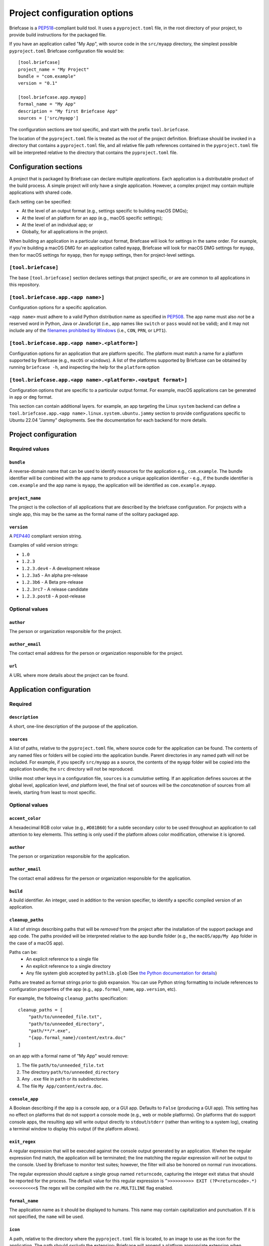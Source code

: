 =============================
Project configuration options
=============================

Briefcase is a `PEP518 <https://peps.python.org/pep-0518/>`__-compliant build
tool. It uses a ``pyproject.toml`` file, in the root directory of your project,
to provide build instructions for the packaged file.

If you have an application called "My App", with source code in the ``src/myapp``
directory, the simplest possible ``pyproject.toml`` Briefcase configuration
file would be::

    [tool.briefcase]
    project_name = "My Project"
    bundle = "com.example"
    version = "0.1"

    [tool.briefcase.app.myapp]
    formal_name = "My App"
    description = "My first Briefcase App"
    sources = ['src/myapp']

The configuration sections are tool specific, and start with the prefix
``tool.briefcase``.

The location of the ``pyproject.toml`` file is treated as the root of the
project definition. Briefcase should be invoked in a directory that contains a
``pyproject.toml`` file, and all relative file path references contained in the
``pyproject.toml`` file will be interpreted relative to the directory that
contains the ``pyproject.toml`` file.

Configuration sections
======================

A project that is packaged by Briefcase can declare multiple *applications*.
Each application is a distributable product of the build process. A simple
project will only have a single application. However, a complex project may
contain multiple applications with shared code.

Each setting can be specified:

* At the level of an output format (e.g., settings specific to building macOS
  DMGs);
* At the level of an platform for an app (e.g., macOS specific settings);
* At the level of an individual app; or
* Globally, for all applications in the project.

When building an application in a particular output format, Briefcase will look
for settings in the same order. For example, if you're building a macOS DMG for
an application called ``myapp``, Briefcase will look for macOS DMG settings for
``myapp``, then for macOS settings for ``myapp``, then for ``myapp`` settings,
then for project-level settings.

``[tool.briefcase]``
--------------------

The base ``[tool.briefcase]`` section declares settings that project specific,
or are are common to all applications in this repository.

``[tool.briefcase.app.<app name>]``
-----------------------------------

Configuration options for a specific application.

``<app name>`` must adhere to a valid Python distribution name as specified in
`PEP508 <https://peps.python.org/pep-0508/#names>`__. The app name must also
*not* be a reserved word in Python, Java or JavaScript (i.e., app names like
``switch`` or ``pass`` would not be valid); and it may not include any of the
`filenames prohibited by Windows
<https://learn.microsoft.com/en-us/windows/win32/fileio/naming-a-file#naming-conventions>`__
(i.e., ``CON``, ``PRN``, or ``LPT1``).

``[tool.briefcase.app.<app name>.<platform>]``
----------------------------------------------

Configuration options for an application that are platform specific. The
platform must match a name for a platform supported by Briefcase (e.g.,
``macOS`` or ``windows``). A list of the platforms supported by Briefcase can
be obtained by running ``briefcase -h``, and inspecting the help for the
``platform`` option

``[tool.briefcase.app.<app name>.<platform>.<output format>]``
--------------------------------------------------------------

Configuration options that are specific to a particular output format. For
example, macOS applications can be generated in ``app`` or ``dmg`` format.

This section can contain additional layers. for example, an app targeting the
Linux ``system`` backend can define a ``tool.briefcase.app.<app
name>.linux.system.ubuntu.jammy`` section to provide configurations specific to
Ubuntu 22.04 "Jammy" deployments. See the documentation for each backend for
more details.

Project configuration
=====================

Required values
---------------

``bundle``
~~~~~~~~~~

A reverse-domain name that can be used to identify resources for the
application e.g., ``com.example``. The bundle identifier will be combined with
the app name to produce a unique application identifier - e.g., if the bundle
identifier is ``com.example`` and the app name is ``myapp``, the application
will be identified as ``com.example.myapp``.

``project_name``
~~~~~~~~~~~~~~~~

The project is the collection of all applications that are described by the
briefcase configuration. For projects with a single app, this may be the same
as the formal name of the solitary packaged app.

``version``
~~~~~~~~~~~

A `PEP440 <https://peps.python.org/pep-0440/>`__ compliant version string.

Examples of valid version strings:

* ``1.0``
* ``1.2.3``
* ``1.2.3.dev4`` - A development release
* ``1.2.3a5`` - An alpha pre-release
* ``1.2.3b6`` - A Beta pre-release
* ``1.2.3rc7`` - A release candidate
* ``1.2.3.post8`` - A post-release

Optional values
---------------

``author``
~~~~~~~~~~

The person or organization responsible for the project.

``author_email``
~~~~~~~~~~~~~~~~

The contact email address for the person or organization responsible for the
project.

``url``
~~~~~~~

A URL where more details about the project can be found.

Application configuration
=========================

Required
--------

``description``
~~~~~~~~~~~~~~~

A short, one-line description of the purpose of the application.

``sources``
~~~~~~~~~~~

A list of paths, relative to the ``pyproject.toml`` file, where source code for
the application can be found. The contents of any named files or folders will be
copied into the application bundle. Parent directories in any named path will
not be included. For example, if you specify ``src/myapp`` as a source, the
contents of the ``myapp`` folder will be copied into the application bundle; the
``src`` directory will not be reproduced.

Unlike most other keys in a configuration file, ``sources`` is a *cumulative*
setting. If an application defines sources at the global level, application
level, *and* platform level, the final set of sources will be the
*concatenation* of sources from all levels, starting from least to most
specific.

Optional values
---------------

``accent_color``
~~~~~~~~~~~~~~~~

A hexadecimal RGB color value (e.g., ``#D81B60``) for a subtle secondary color
to be used throughout an application to call attention to key elements. This
setting is only used if the platform allows color modification, otherwise it
is ignored.

``author``
~~~~~~~~~~

The person or organization responsible for the application.

``author_email``
~~~~~~~~~~~~~~~~

The contact email address for the person or organization responsible for the
application.

``build``
~~~~~~~~~

A build identifier. An integer, used in addition to the version specifier,
to identify a specific compiled version of an application.

``cleanup_paths``
~~~~~~~~~~~~~~~~~

A list of strings describing paths that will be *removed* from the project after
the installation of the support package and app code. The paths provided will be
interpreted relative to the app bundle folder (e.g., the ``macOS/app/My App``
folder in the case of a macOS app).

Paths can be:
 * An explicit reference to a single file
 * An explicit reference to a single directory
 * Any file system glob accepted by ``pathlib.glob`` (See `the Python
   documentation for details
   <https://docs.python.org/3/library/pathlib.html#pathlib.Path.glob>`__)

Paths are treated as format strings prior to glob expansion. You can use Python
string formatting to include references to configuration properties of the app
(e.g., ``app.formal_name``, ``app.version``, etc).

For example, the following ``cleanup_paths`` specification::

    cleanup_paths = [
        "path/to/unneeded_file.txt",
        "path/to/unneeded_directory",
        "path/**/*.exe",
        "{app.formal_name}/content/extra.doc"
    ]

on an app with a formal name of "My App" would remove:

1. The file ``path/to/unneeded_file.txt``
2. The directory ``path/to/unneeded_directory``
3. Any ``.exe`` file in ``path`` or its subdirectories.
4. The file ``My App/content/extra.doc``.

``console_app``
~~~~~~~~~~~~~~~

A Boolean describing if the app is a console app, or a GUI app. Defaults to ``False``
(producing a GUI app). This setting has no effect on platforms that do not support a
console mode (e.g., web or mobile platforms). On platforms that do support console apps,
the resulting app will write output directly to ``stdout``/``stderr`` (rather than
writing to a system log), creating a terminal window to display this output (if the
platform allows).

``exit_regex``
~~~~~~~~~~~~~~

A regular expression that will be executed against the console output generated
by an application. If/when the regular expression find match, the application
will be terminated; the line matching the regular expression will *not* be
output to the console. Used by Briefcase to monitor test suites; however, the
filter will also be honored on normal ``run`` invocations.

The regular expression should capture a single group named ``returncode``,
capturing the integer exit status that should be reported for the process. The
default value for this regular expression is ``^>>>>>>>>>> EXIT
(?P<returncode>.*) <<<<<<<<<<$`` The regex will be compiled with the
``re.MULTILINE`` flag enabled.

``formal_name``
~~~~~~~~~~~~~~~

The application name as it should be displayed to humans. This name may contain
capitalization and punctuation. If it is not specified, the ``name`` will be
used.

``icon``
~~~~~~~~

A path, relative to the directory where the ``pyproject.toml`` file is located,
to an image to use as the icon for the application. The path should *exclude*
the extension; Briefcase will append a platform appropriate extension when
configuring the application. For example, an icon specification of ``icon =
"resources/icon"`` will use ``resources/icon.icns`` on macOS, and
``resources/icon.ico`` on Windows.

Some platforms require multiple icons, at different sizes; these will be
handled by appending the required size to the provided icon name. For example,
iOS requires multiple icon sizes (ranging from 20px to 1024px); Briefcase will
look for ``resources/icon-20.png``, ``resources/icon-1024.png``, and so on. The
sizes that are required are determined by the platform template.

``installer_icon``
~~~~~~~~~~~~~~~~~~

A path, relative to the directory where the ``pyproject.toml`` file is located,
to an image to use as the icon for the installer. As with ``icon``, the
path should *exclude* the extension, and a platform-appropriate extension will
be appended when the application is built.

``installer_background``
~~~~~~~~~~~~~~~~~~~~~~~~

A path, relative to the directory where the ``pyproject.toml`` file is located,
to an image to use as the background for the installer. The path should
*exclude* the extension, and a platform-appropriate extension will be appended
when the application is built.

``long_description``
~~~~~~~~~~~~~~~~~~~~

A longer description of the purpose of the application. This description can be
multiple paragraphs, if necessary. The long description *must not* be a copy of
the ``description``, or include the ``description`` as the first line of the
``long_description``.

``primary_color``
~~~~~~~~~~~~~~~~~

A hexadecimal RGB color value (e.g., ``#008577``) to use as the primary color
for the application. This setting is only used if the platform allows color
modification, otherwise it is ignored.

``primary_color_dark``
~~~~~~~~~~~~~~~~~~~~~~

A hexadecimal RGB color value (e.g., ``#008577``) used alongside the primary
color. This setting is only used if the platform allows color modification,
otherwise it is ignored.


.. _configuration-requires-key:

``requires``
~~~~~~~~~~~~

A list of packages that must be packaged with this application.

Unlike most other keys in a configuration file, ``requires`` is a *cumulative*
setting. If an application defines requirements at the global level,
application level, *and* platform level, the final set of requirements will be
the *concatenation* of requirements from all levels, starting from least to
most specific.

Any PEP 508 version specifier is legal. For example:

* Bare package name::

    requires = ["pillow"]

* Package name with version specifier::

    requires = ["pillow==9.1.0"]

* Install from source using the ``--no-binary`` entry::

    requires = [
        "pillow==9.1.0",
        "--no-binary", "pillow",
    ]

* Git repository::

    requires=["git+https://github.com/beeware/briefcase.git"]

* Local directory::

    requires=["mysrc/myapp"]

* Local wheel file::

    requires=["fullpath/wheelfile.whl"]

``revision``
~~~~~~~~~~~~

An identifier used to differentiate specific builds of the same version of an
app. Defaults to ``1`` if not provided.

``splash_background_color``
~~~~~~~~~~~~~~~~~~~~~~~~~~~

A hexadecimal RGB color value (e.g., ``#6495ED``) to use as the background
color for splash screens.

If the platform output format does not use a splash screen, this setting is
ignored.

``support_package``
~~~~~~~~~~~~~~~~~~~

A file path or URL pointing at a tarball containing a Python support package.
(i.e., a precompiled, embeddable Python interpreter for the platform)

If this setting is not provided, Briefcase will use the default support
package for the platform.

``support_revision``
~~~~~~~~~~~~~~~~~~~~

The specific revision of a support package that should be used. By default,
Briefcase will use the support package revision nominated by the application
template. If you specify a support revision, that will override the revision
nominated by the application template.

If you specify an explicit support package (either as a URL or a file path),
this argument is ignored.

``supported``
~~~~~~~~~~~~~

Indicates that the platform is not supported. For example, if you know that
the app cannot be deployed to Android for some reason, you can explicitly
prevent deployment by setting ``supported=False`` in the Android section of
the app configuration file.

If ``supported`` is set to ``false``, the create command will fail, advising
the user of the limitation.

``template``
~~~~~~~~~~~~

A file path or URL pointing at a `cookiecutter
<https://github.com/cookiecutter/cookiecutter>`__ template for the output
format.

If this setting is not provided, Briefcase will use a default template for
the output format and Python version.

``template_branch``
~~~~~~~~~~~~~~~~~~~

The branch of the project template to use when generating the app. If the
template is a local file, this attribute will be ignored. If not specified,
Briefcase will use a branch matching the version of Briefcase that is being
used (i.e., if you're using Briefcase 0.3.9, Briefcase will use the
``v0.3.9`` template branch when generating the app). If you're using a
development version of Briefcase, Briefcase will use the ``main`` branch of the
template.

``test_requires``
~~~~~~~~~~~~~~~~~

A list of packages that are required for the test suite to run.

Unlike most other keys in a configuration file, ``test_requires`` is a
*cumulative* setting. If an application defines requirements at the global
level, application level, *and* platform level, the final set of requirements
will be the *concatenation* of requirements from all levels, starting from least
to most specific.

See :ref:`requires <configuration-requires-key>` for examples.

``test_sources``
~~~~~~~~~~~~~~~~

A list of paths, relative to the ``pyproject.toml`` file, where test code for
the application can be found. The contents of any named files or folders will be
copied into the application bundle. Parent directories in any named path will
not be included. For example, if you specify ``src/myapp`` as a source, the
contents of the ``myapp`` folder will be copied into the application bundle; the
``src`` directory will not be reproduced.

As with ``sources``, ``test_sources`` is a *cumulative* setting. If an
application defines sources at the global level, application level, *and*
platform level, the final set of sources will be the *concatenation* of test
sources from all levels, starting from least to most specific.

``url``
~~~~~~~

A URL where more details about the application can be found.

Permissions
===========

Applications may also need to declare the permissions they require. Permissions are
specified as sub-attributes of a ``permission`` property, defined at the level of an
project, app, or platform. Permission declarations are *cumulative*; if an application
defines permissions at the global level, application level, *and* platform level, the
final set of permissions will be the *merged* set of all permissions from all levels,
starting from least to most specific, with the most specific taking priority.

Briefcase maintains a set of cross-platform permissions:

* ``permission.camera`` - permission to access the camera to take photos or video.
* ``permission.microphone`` - permission to access the microphone.
* ``permission.coarse_location`` - permission to determine a rough GPS location.
* ``permission.fine_location`` - permission to determine a precise GPS location.
* ``permission.background_location`` - permission to track GPS location while in the background.
* ``permission.photo_library`` - permission to access the user's photo library.

If a cross-platform permission is used, it will be mapped to platform-specific values in
whatever files are used to define permissions on that platform.

Permissions can also be configured by adding platform-specific configuration items. See the documentation for the platform backends to see the available options.

The value for each permission is a short description of why that permission is required.
If the platform requires, the value may be displayed to the user as part of an
authorization dialog. This description should describe *why* the app requires the
permission, rather than a generic description of the permission being requested.

The use of permissions may also imply other settings in your app. See the individual
platform backends for details on how cross-platform permissions are mapped.

Document types
==============

Applications in a project can register themselves with the operating system as
handlers for specific document types by adding a ``document_type``
configuration section for each document type the application can support. This
section follows the format:

    ``[tool.briefcase.app.<app name>.document_type.<document type id>]``

or, for a platform-specific definition:

    ``[tool.briefcase.app.<app name>.<platform>.document_type.<document type id>]``

The ``document type id`` is an identifier, in alphanumeric format. It is appended to the app id of an application to identify documents of the same type.


The document type declaration requires the following settings:

``description``
---------------

A short, one-line description of the document format.

``extension``
---------------

The ``extension`` is the file extension to register. For example, ``myapp``
could register as a handler for PNG image files by defining the configuration
section ``[tool.briefcase.app.myapp.document_type.png]``.

``icon``
--------

A path, relative to the directory where the ``pyproject.toml`` file is located,
to an image for an icon to register for use with documents of this type. The
path should *exclude* the extension; Briefcase will append a platform-appropriate extension when configuring the application. For example, an icon
specification of::

    icon = "resources/icon"

will use ``resources/icon.icns`` on macOS, and ``resources/icon.ico`` on
Windows.

Some platforms also require different *variants* (e.g., both square and round
icons). These variants can be specified by qualifying the icon specification::

    icon.round = "resource/round-icon"
    icon.square = "resource/square-icon"

Some platforms require multiple icons, at different sizes; these will be
handled by appending the required size to the provided icon name. For example,
iOS requires multiple icon sizes (ranging from 20px to 1024px); Briefcase will
look for ``resources/icon-20.png``, ``resources/icon-1024.png``, and so on. The
sizes that are required are determined by the platform template.

If a platform requires both different sizes *and* variants, the variant
handling and size handling will be combined. For example, Android requires
round and square icons, in sizes ranging from 48px to 192px; Briefcase will
look for ``resource/round-icon-42.png``, ``resource/square-icon-42.png``,
``resource/round-icon-192.png``, and so on.

``url``
-------

A URL for help related to the document format.

PEP621 compatibility
====================

Many of the keys that exist in Briefcase's configuration have analogous settings
in `PEP621 project metadata
<https://packaging.python.org/en/latest/specifications/pyproject-toml/>`__.
If your ``pyproject.toml`` defines a ``[project]`` section, Briefcase will honor
those settings as a top level definition. Any ``[tool.briefcase]`` definitions
will override those in the ``[project]`` section.

The following PEP621 project metadata keys will be used by Briefcase if they are
available:

* ``version`` maps to the same key in Briefcase.
* ``authors`` The ``email`` and ``name`` keys of the first value in the
  ``authors`` setting map to ``author`` and ``author_email``.
* ``dependencies`` maps to the Briefcase ``requires`` setting. This is a
  cumulative setting; any packages defined in the ``requires`` setting at the
  ``[tool.briefcase]`` level will be appended to the packages defined with
  ``dependencies`` at the ``[project]`` level.
* ``description`` maps to the same key in Briefcase.
* ``test`` in an ``[project.optional-dependencies]`` section maps to
  ``test_requires``., As with ``dependencies``/``requires``, this is a
  cumulative setting.
* ``text`` in a ``[project.license]`` section will be mapped to ``license``.
* ``homepage`` in a ``[project.urls]`` section will be mapped to ``url``.
